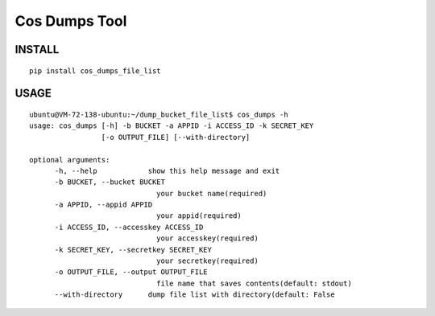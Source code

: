 Cos Dumps Tool
=====================


INSTALL
------------

::

    pip install cos_dumps_file_list


USAGE
-------------------

::

    ubuntu@VM-72-138-ubuntu:~/dump_bucket_file_list$ cos_dumps -h
    usage: cos_dumps [-h] -b BUCKET -a APPID -i ACCESS_ID -k SECRET_KEY
                     [-o OUTPUT_FILE] [--with-directory]

    optional arguments:
          -h, --help            show this help message and exit
          -b BUCKET, --bucket BUCKET
                                  your bucket name(required)
          -a APPID, --appid APPID
                                  your appid(required)
          -i ACCESS_ID, --accesskey ACCESS_ID
                                  your accesskey(required)
          -k SECRET_KEY, --secretkey SECRET_KEY
                                  your secretkey(required)
          -o OUTPUT_FILE, --output OUTPUT_FILE
                                  file name that saves contents(default: stdout)
          --with-directory      dump file list with directory(default: False

